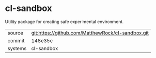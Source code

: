 * cl-sandbox

Utility package for creating safe experimental environment.

|---------+-------------------------------------------|
| source  | git:https://github.com/MatthewRock/cl-sandbox.git   |
| commit  | 148e35e  |
| systems | cl-sandbox |
|---------+-------------------------------------------|

